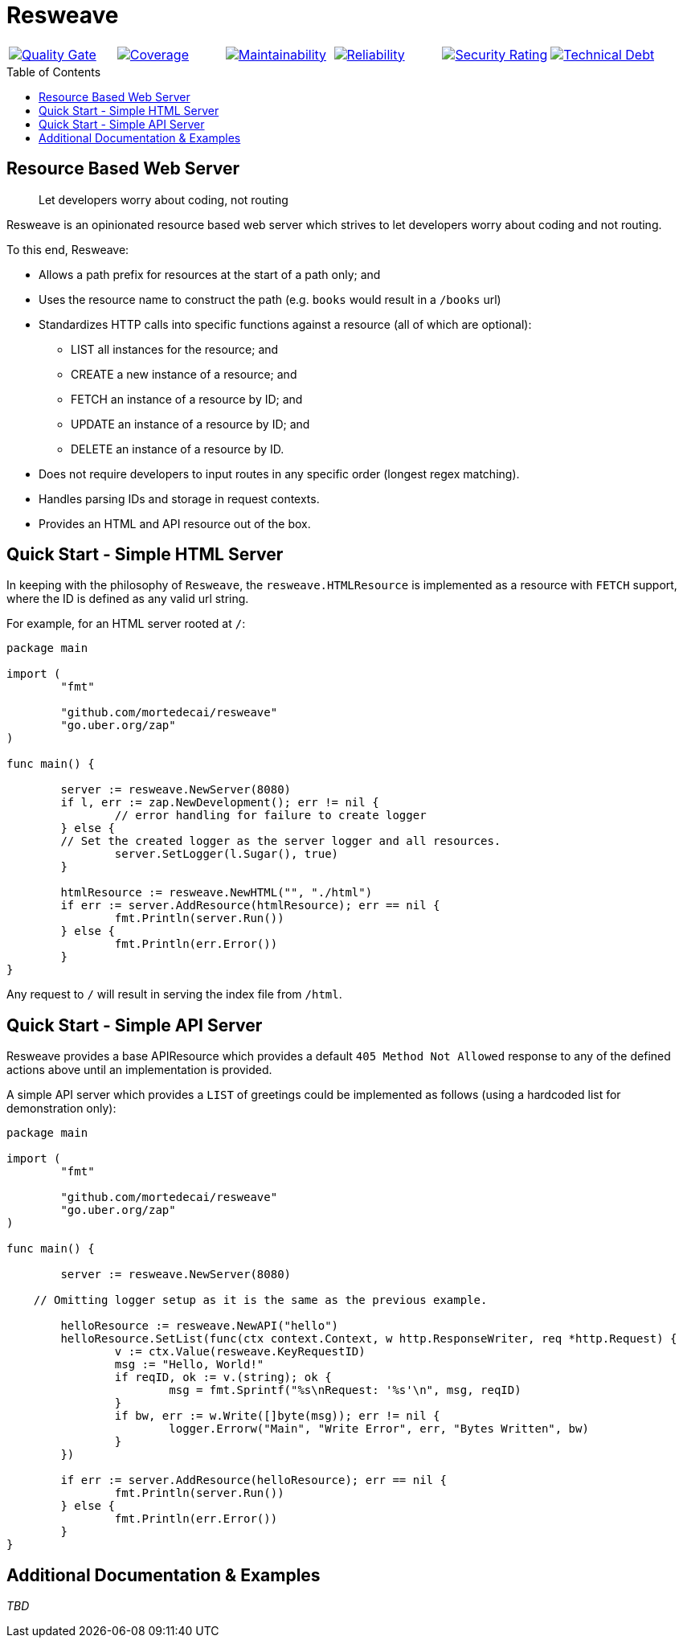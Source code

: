 :sonar-project-id: mortedecai_resweave
:sonar-token: 8aad82ab5ebaa1c1d9d2a3049ca1a400125b2148
:img-quality-gate: https://sonarcloud.io/api/project_badges/measure?project={sonar-project-id}&metric=alert_status&token={sonar-token}
:img-coverage: https://sonarcloud.io/api/project_badges/measure?project={sonar-project-id}&metric=coverage&token={sonar-token}
:img-maintainability: https://sonarcloud.io/api/project_badges/measure?project={sonar-project-id}&metric=sqale_rating&token={sonar-token}
:img-security-rating: https://sonarcloud.io/api/project_badges/measure?project={sonar-project-id}&metric=security_rating&token={sonar-token}
:img-reliability: https://sonarcloud.io/api/project_badges/measure?project={sonar-project-id}&metric=reliability_rating&token={sonar-token}
:img-techdebt: https://sonarcloud.io/api/project_badges/measure?project={sonar-project-id}&metric=sqale_index&token={sonar-token}
:uri-analysis: https://sonarcloud.io/summary/new_code?id={sonar-project-id}
:toc:
:toc-placement!:

= Resweave

|===
|image:{img-quality-gate}[Quality Gate,link={uri-analysis}]|image:{img-coverage}[Coverage,link={uri-analysis}] |image:{img-maintainability}[Maintainability,link={uri-analysis}] |image:{img-reliability}[Reliability,link={uri-analysis}] |image:{img-security-rating}[Security Rating,link={uri-analysis}] |image:{img-techdebt}[Technical Debt,link={uri-analysis}]
|===

toc::[]

== Resource Based Web Server

> Let developers worry about coding, not routing

Resweave is an opinionated resource based web server which strives to let developers worry about coding and not routing.

To this end, Resweave:

* Allows a path prefix for resources at the start of a path only; and
* Uses the resource name to construct the path (e.g. `books` would result in a `/books` url)
* Standardizes HTTP calls into specific functions against a resource (all of which are optional):
** LIST all instances for the resource; and
** CREATE a new instance of a resource; and
** FETCH an instance of a resource by ID; and
** UPDATE an instance of a resource by ID; and
** DELETE an instance of a resource by ID.
* Does not require developers to input routes in any specific order (longest regex matching).
* Handles parsing IDs and storage in request contexts.
* Provides an HTML and API resource out of the box.

== Quick Start - Simple HTML Server

In keeping with the philosophy of `Resweave`, the `resweave.HTMLResource` is implemented as a resource with `FETCH` support, where the ID is defined as any valid url string.

For example, for an HTML server rooted at `/`:

```go
package main

import (
	"fmt"

	"github.com/mortedecai/resweave"
	"go.uber.org/zap"
)

func main() {

	server := resweave.NewServer(8080)
	if l, err := zap.NewDevelopment(); err != nil {
		// error handling for failure to create logger
	} else {
        // Set the created logger as the server logger and all resources.
		server.SetLogger(l.Sugar(), true)
	}

	htmlResource := resweave.NewHTML("", "./html")
	if err := server.AddResource(htmlResource); err == nil {
		fmt.Println(server.Run())
	} else {
		fmt.Println(err.Error())
	}
}
```

Any request to `/` will result in serving the index file from `/html`.

== Quick Start - Simple API Server

Resweave provides a base APIResource which provides a default `405 Method Not Allowed` response to any of the defined actions above until an implementation is provided.

A simple API server which provides a `LIST` of greetings could be implemented as follows (using a hardcoded list for demonstration only):

```go
package main

import (
	"fmt"

	"github.com/mortedecai/resweave"
	"go.uber.org/zap"
)

func main() {

	server := resweave.NewServer(8080)

    // Omitting logger setup as it is the same as the previous example.

	helloResource := resweave.NewAPI("hello")
	helloResource.SetList(func(ctx context.Context, w http.ResponseWriter, req *http.Request) {
		v := ctx.Value(resweave.KeyRequestID)
		msg := "Hello, World!"
		if reqID, ok := v.(string); ok {
			msg = fmt.Sprintf("%s\nRequest: '%s'\n", msg, reqID)
		}
		if bw, err := w.Write([]byte(msg)); err != nil {
			logger.Errorw("Main", "Write Error", err, "Bytes Written", bw)
		}
	})

	if err := server.AddResource(helloResource); err == nil {
		fmt.Println(server.Run())
	} else {
		fmt.Println(err.Error())
	}
}
```

== Additional Documentation & Examples

_TBD_